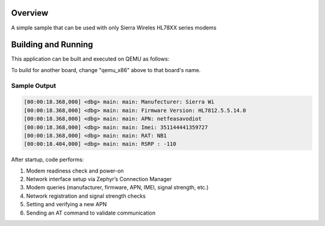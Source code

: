 .. zephyr:code-sample:: hello_hl78xx
   :name: Hello hl78xx modem driver

   get  & set basic hl78xx modem information & functionality with HL78XX modem APIs

Overview
********

A simple sample that can be used with only Sierra Wireles HL78XX series modems

Building and Running
********************

This application can be built and executed on QEMU as follows:

.. zephyr-app-commands::
   :zephyr-app: samples/drivers/modem/hello_hl78xx
   :host-os: all
   :goals: build flash
   :compact:

To build for another board, change "qemu_x86" above to that board's name.

Sample Output
=============

.. code-block:: console

   [00:00:18.368,000] <dbg> main: main: Manufecturer: Sierra Wi
   [00:00:18.368,000] <dbg> main: main: Firmware Version: HL7812.5.5.14.0
   [00:00:18.368,000] <dbg> main: main: APN: netfeasavodiot
   [00:00:18.368,000] <dbg> main: main: Imei: 351144441359727
   [00:00:18.368,000] <dbg> main: main: RAT: NB1
   [00:00:18.404,000] <dbg> main: main: RSRP : -110

After startup, code performs:

#. Modem readiness check and power-on
#. Network interface setup via Zephyr’s Connection Manager
#. Modem queries (manufacturer, firmware, APN, IMEI, signal strength, etc.)
#. Network registration and signal strength checks
#. Setting and verifying a new APN
#. Sending an AT command to validate communication
